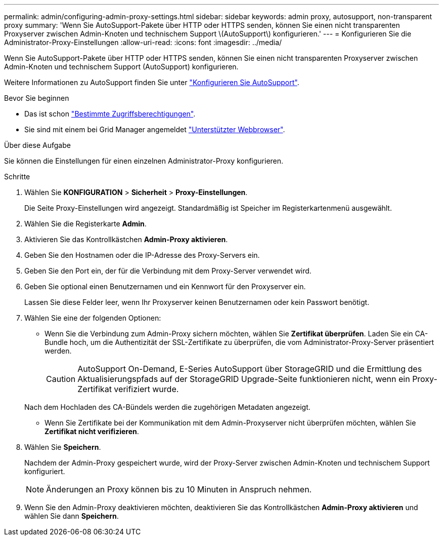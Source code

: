 ---
permalink: admin/configuring-admin-proxy-settings.html 
sidebar: sidebar 
keywords: admin proxy, autosupport, non-transparent proxy 
summary: 'Wenn Sie AutoSupport-Pakete über HTTP oder HTTPS senden, können Sie einen nicht transparenten Proxyserver zwischen Admin-Knoten und technischem Support \(AutoSupport\) konfigurieren.' 
---
= Konfigurieren Sie die Administrator-Proxy-Einstellungen
:allow-uri-read: 
:icons: font
:imagesdir: ../media/


[role="lead"]
Wenn Sie AutoSupport-Pakete über HTTP oder HTTPS senden, können Sie einen nicht transparenten Proxyserver zwischen Admin-Knoten und technischem Support (AutoSupport) konfigurieren.

Weitere Informationen zu AutoSupport finden Sie unter link:configure-autosupport-grid-manager.html["Konfigurieren Sie AutoSupport"].

.Bevor Sie beginnen
* Das ist schon link:admin-group-permissions.html["Bestimmte Zugriffsberechtigungen"].
* Sie sind mit einem bei Grid Manager angemeldet link:../admin/web-browser-requirements.html["Unterstützter Webbrowser"].


.Über diese Aufgabe
Sie können die Einstellungen für einen einzelnen Administrator-Proxy konfigurieren.

.Schritte
. Wählen Sie *KONFIGURATION* > *Sicherheit* > *Proxy-Einstellungen*.
+
Die Seite Proxy-Einstellungen wird angezeigt. Standardmäßig ist Speicher im Registerkartenmenü ausgewählt.

. Wählen Sie die Registerkarte *Admin*.
. Aktivieren Sie das Kontrollkästchen *Admin-Proxy aktivieren*.
. Geben Sie den Hostnamen oder die IP-Adresse des Proxy-Servers ein.
. Geben Sie den Port ein, der für die Verbindung mit dem Proxy-Server verwendet wird.
. Geben Sie optional einen Benutzernamen und ein Kennwort für den Proxyserver ein.
+
Lassen Sie diese Felder leer, wenn Ihr Proxyserver keinen Benutzernamen oder kein Passwort benötigt.

. Wählen Sie eine der folgenden Optionen:
+
** Wenn Sie die Verbindung zum Admin-Proxy sichern möchten, wählen Sie *Zertifikat überprüfen*. Laden Sie ein CA-Bundle hoch, um die Authentizität der SSL-Zertifikate zu überprüfen, die vom Administrator-Proxy-Server präsentiert werden.
+

CAUTION: AutoSupport On-Demand, E-Series AutoSupport über StorageGRID und die Ermittlung des Aktualisierungspfads auf der StorageGRID Upgrade-Seite funktionieren nicht, wenn ein Proxy-Zertifikat verifiziert wurde.

+
Nach dem Hochladen des CA-Bündels werden die zugehörigen Metadaten angezeigt.

** Wenn Sie Zertifikate bei der Kommunikation mit dem Admin-Proxyserver nicht überprüfen möchten, wählen Sie *Zertifikat nicht verifizieren*.


. Wählen Sie *Speichern*.
+
Nachdem der Admin-Proxy gespeichert wurde, wird der Proxy-Server zwischen Admin-Knoten und technischem Support konfiguriert.

+

NOTE: Änderungen an Proxy können bis zu 10 Minuten in Anspruch nehmen.

. Wenn Sie den Admin-Proxy deaktivieren möchten, deaktivieren Sie das Kontrollkästchen *Admin-Proxy aktivieren* und wählen Sie dann *Speichern*.

